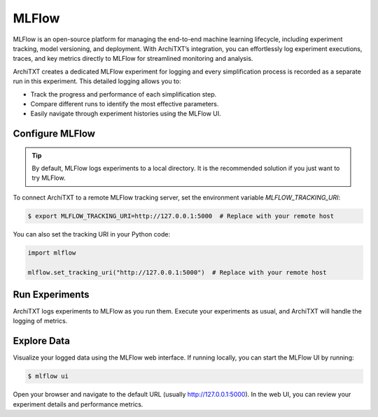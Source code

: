 MLFlow
======

MLFlow is an open-source platform for managing the end-to-end machine learning lifecycle, including experiment tracking, model versioning, and deployment.
With ArchiTXT’s integration, you can effortlessly log experiment executions, traces, and key metrics directly to MLFlow for streamlined monitoring and analysis.

ArchiTXT creates a dedicated MLFlow experiment for logging and every simplification process is recorded as a separate run in this experiment.
This detailed logging allows you to:

- Track the progress and performance of each simplification step.
- Compare different runs to identify the most effective parameters.
- Easily navigate through experiment histories using the MLFlow UI.

Configure MLFlow
^^^^^^^^^^^^^^^^

.. tip::

    By default, MLFlow logs experiments to a local directory.
    It is the recommended solution if you just want to try MLFlow.

To connect ArchiTXT to a remote MLFlow tracking server, set the environment variable `MLFLOW_TRACKING_URI`:

.. code-block:: sh

   $ export MLFLOW_TRACKING_URI=http://127.0.0.1:5000  # Replace with your remote host

You can also set the tracking URI in your Python code:

.. code-block:: python

   import mlflow

   mlflow.set_tracking_uri("http://127.0.0.1:5000")  # Replace with your remote host

Run Experiments
^^^^^^^^^^^^^^^

ArchiTXT logs experiments to MLFlow as you run them.
Execute your experiments as usual, and ArchiTXT will handle the logging of metrics.

Explore Data
^^^^^^^^^^^^

Visualize your logged data using the MLFlow web interface.
If running locally, you can start the MLFlow UI by running:

.. code-block:: sh

    $ mlflow ui

Open your browser and navigate to the default URL (usually `<http://127.0.0.1:5000>`_).
In the web UI, you can review your experiment details and performance metrics.

.. seealso::

    `MLFlow Documentation <https://www.mlflow.org/docs/latest/index.html>`_ for more details on MLFlow and its capabilities.
